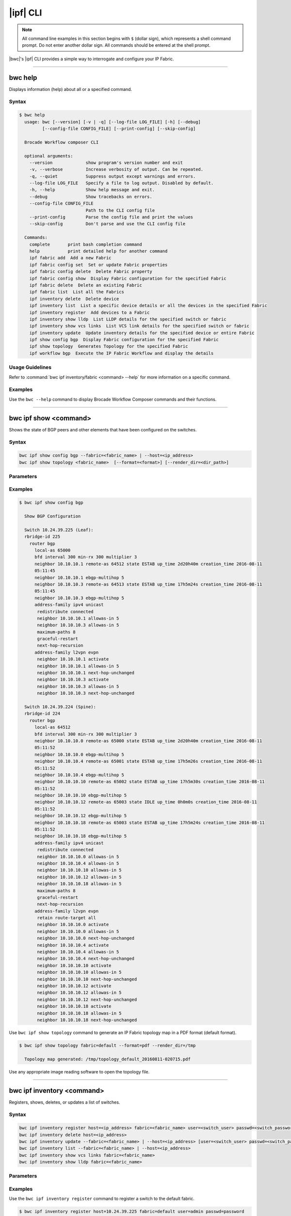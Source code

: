|ipf| CLI
======================

.. note::
  All command line examples in this section begins with ``$`` (dollar sign), which represents
  a shell command prompt. Do not enter another dollar sign. All commands should be entered
  at the shell prompt.

|bwc|'s |ipf| CLI provides a simple way to interrogate and configure your IP Fabric.

.. todo::
   Add more details on the basic and advanced CLI. Take care of BWC help

------------

--------
bwc help
--------

Displays information (help) about all or a specified command.

Syntax
~~~~~~

.. code-block:: shell

   $ bwc help
     usage: bwc [--version] [-v | -q] [--log-file LOG_FILE] [-h] [--debug]
            [--config-file CONFIG_FILE] [--print-config] [--skip-config]

     Brocade Workflow composer CLI
     
     optional arguments:
       --version             show program's version number and exit
       -v, --verbose         Increase verbosity of output. Can be repeated.
       -q, --quiet           Suppress output except warnings and errors.
       --log-file LOG_FILE   Specify a file to log output. Disabled by default.
       -h, --help            Show help message and exit.
       --debug               Show tracebacks on errors.
       --config-file CONFIG_FILE
                             Path to the CLI config file
       --print-config        Parse the config file and print the values
       --skip-config         Don't parse and use the CLI config file
     
     Commands:
       complete       print bash completion command
       help           print detailed help for another command
       ipf fabric add  Add a new Fabric
       ipf fabric config set  Set or update Fabric properties
       ipf fabric config delete  Delete Fabric property
       ipf fabric config show  Display Fabric configuration for the specified Fabric
       ipf fabric delete  Delete an existing Fabric
       ipf fabric list  List all the Fabrics
       ipf inventory delete  Delete device
       ipf inventory list  List a specific device details or all the devices in the specified Fabric
       ipf inventory register  Add devices to a Fabric
       ipf inventory show lldp  List LLDP details for the specified switch or fabric
       ipf inventory show vcs links  List VCS link details for the specified switch or fabric
       ipf inventory update  Update inventory details for the specified device or entire Fabric
       ipf show config bgp  Display Fabric configuration for the specified Fabric
       ipf show topology  Generates Topology for the specified Fabric
       ipf workflow bgp  Execute the IP Fabric Workflow and display the details

Usage Guidelines
~~~~~~~~~~~~~~~~

Refer to :command:`bwc ipf inventory/fabric <command> --help` for more information on a specific command.

Examples
~~~~~~~~

Use the ``bwc --help`` command to display Brocade Workflow Composer commands and their functions.


.. code-block:: guess
   :emphasize-lines: 1,10

   $ bwc ipf fabric list -h
     usage: bwc ipf fabric list [-h] [--fabric <fabric>]
     
     List all the Fabrics
     
     optional arguments:
       -h, --help         show this help message and exit
       --fabric <fabric>  Fabric for which the configuration will be displayed

   $ bwc ipf inventory register -h
     usage: bwc ipf inventory register [-h] [-f {csv,json,table,value,yaml}]
                                       [-c COLUMN] [--max-width <integer>]
                                       [--noindent]
                                       [--quote {all,minimal,none,nonnumeric}]
                                       host fabric user passwd
     
     Add devices to a Fabric
     
     positional arguments:
       host                  IP of the device to be deleted
       fabric                Fabric to which the device will be added
       user                  Username to connect to the device
       passwd                Password to connect to the device
     
     optional arguments:
       -h, --help            show this help message and exit
     
     output formatters:
       output formatter options
     
       -f {csv,json,table,value,yaml}, --format {csv,json,table,value,yaml}
                             the output format, defaults to table
       -c COLUMN, --column COLUMN
                             specify the column(s) to include, can be repeated
     
     table formatter:
       --max-width <integer>
                             Maximum display width, <1 to disable. You can also use
                             the CLIFF_MAX_TERM_WIDTH environment variable, but the
                             parameter takes precedence.
     
     json formatter:
       --noindent            whether to disable indenting the JSON
     
     CSV Formatter:
       --quote {all,minimal,none,nonnumeric}
                             when to include quotes, defaults to nonnumeric

------------

----------------------
bwc ipf show <command>
----------------------


Shows the state of BGP peers and other elements that have been configured on the
switches.

Syntax
~~~~~~

.. code-block:: shell

    bwc ipf show config bgp --fabric=<fabric_name> | --host=<ip_address>
    bwc ipf show topology <fabric_name>  [--format=<format>] [--render_dir=<dir_path>]

Parameters
~~~~~~~~~~

.. code-block:: guess
   :emphasize-lines: 1,4,7,10,13,16
    
   config bgp
       Displays the BGP configuration.

       fabric=<fabric_name>            
           Specifies the fabric name.

   topology
       Specifies the fabric name and format of the topology display.

       fabric=<fabric_name>
           Specifies the fabric name.

       --format=<format>
           Specifies the output type of the file to show the topology (PDF, JPEG, or PNG).
           The default is PDF.

       --render_dir=<dir_path>
           Specifies the path where the topology file will be saved.
           The default is /tmp.


Examples
~~~~~~~~

.. code-block:: shell

    $ bwc ipf show config bgp

      Show BGP Configuration
  
      Switch 10.24.39.225 (Leaf):
      rbridge-id 225
        router bgp
          local-as 65000
          bfd interval 300 min-rx 300 multiplier 3
          neighbor 10.10.10.1 remote-as 64512 state ESTAB up_time 2d20h40m creation_time 2016-08-11
          05:11:45
          neighbor 10.10.10.1 ebgp-multihop 5
          neighbor 10.10.10.3 remote-as 64513 state ESTAB up_time 17h5m24s creation_time 2016-08-11
          05:11:45
          neighbor 10.10.10.3 ebgp-multihop 5
          address-family ipv4 unicast
           redistribute connected
           neighbor 10.10.10.1 allowas-in 5
           neighbor 10.10.10.3 allowas-in 5
           maximum-paths 8
           graceful-restart
           next-hop-recursion
          address-family l2vpn evpn
           neighbor 10.10.10.1 activate
           neighbor 10.10.10.1 allowas-in 5
           neighbor 10.10.10.1 next-hop-unchanged
           neighbor 10.10.10.3 activate
           neighbor 10.10.10.3 allowas-in 5
           neighbor 10.10.10.3 next-hop-unchanged
  
      Switch 10.24.39.224 (Spine):
      rbridge-id 224
        router bgp
          local-as 64512
          bfd interval 300 min-rx 300 multiplier 3
          neighbor 10.10.10.0 remote-as 65000 state ESTAB up_time 2d20h40m creation_time 2016-08-11
          05:11:52
          neighbor 10.10.10.0 ebgp-multihop 5
          neighbor 10.10.10.4 remote-as 65001 state ESTAB up_time 17h5m26s creation_time 2016-08-11
          05:11:52
          neighbor 10.10.10.4 ebgp-multihop 5
          neighbor 10.10.10.10 remote-as 65002 state ESTAB up_time 17h5m30s creation_time 2016-08-11
          05:11:52
          neighbor 10.10.10.10 ebgp-multihop 5
          neighbor 10.10.10.12 remote-as 65003 state IDLE up_time 0h0m0s creation_time 2016-08-11
          05:11:52
          neighbor 10.10.10.12 ebgp-multihop 5
          neighbor 10.10.10.18 remote-as 65003 state ESTAB up_time 17h5m24s creation_time 2016-08-11
          05:11:52
          neighbor 10.10.10.18 ebgp-multihop 5
          address-family ipv4 unicast
           redistribute connected
           neighbor 10.10.10.0 allowas-in 5
           neighbor 10.10.10.4 allowas-in 5
           neighbor 10.10.10.10 allowas-in 5
           neighbor 10.10.10.12 allowas-in 5
           neighbor 10.10.10.18 allowas-in 5
           maximum-paths 8
           graceful-restart
           next-hop-recursion
          address-family l2vpn evpn
           retain route-target all
           neighbor 10.10.10.0 activate
           neighbor 10.10.10.0 allowas-in 5
           neighbor 10.10.10.0 next-hop-unchanged
           neighbor 10.10.10.4 activate
           neighbor 10.10.10.4 allowas-in 5
           neighbor 10.10.10.4 next-hop-unchanged
           neighbor 10.10.10.10 activate
           neighbor 10.10.10.10 allowas-in 5
           neighbor 10.10.10.10 next-hop-unchanged
           neighbor 10.10.10.12 activate
           neighbor 10.10.10.12 allowas-in 5
           neighbor 10.10.10.12 next-hop-unchanged
           neighbor 10.10.10.18 activate
           neighbor 10.10.10.18 allowas-in 5
           neighbor 10.10.10.18 next-hop-unchanged

Use ``bwc ipf show topology`` command to generate an IP Fabric topology map in a PDF
format (default format).

.. code-block:: shell

    $ bwc ipf show topology fabric=default --format=pdf --render_dir=/tmp

      Topology map generated: /tmp/topology_default_20160811-020715.pdf

Use any appropriate image reading software to open the topology file.

-----------------

---------------------------
bwc ipf inventory <command>
---------------------------
Registers, shows, deletes, or updates a list of switches.

Syntax
~~~~~~
.. code:: shell

    bwc ipf inventory register host=<ip_address> fabric=<fabric_name> user=<switch_user> passwd=<switch_password>
    bwc ipf inventory delete host=<ip_address>
    bwc ipf inventory update --fabric=<fabric_name> | --host=<ip_address> [user=<switch_user> passwd=<switch_password>]
    bwc ipf inventory list --fabric=<fabric_name> | --host=<ip_address>
    bwc ipf inventory show vcs links fabric=<fabric_name>
    bwc ipf inventory show lldp fabric=<fabric_name>

Parameters
~~~~~~~~~~
.. code-block:: guess
    :emphasize-lines: 1,4,7,10,13,16,19,22

    register
        Registers an IP address or fabric by name.
    
    delete
        Deletes a specific IP address.
    
    update
        Updates a specific fabric or a switch in the fabric.
    
    list
        Lists information by fabric name or IP address.
    
    show vcs links
        Lists VCS links by fabric name.
    
    show lldp
        Displays the contents of an LLDP status.
    
    host
        Specifies IP address of a VDX switch.
    
    fabric
        Specifies a fabric name.

Examples
~~~~~~~~

Use the ``bwc ipf inventory register`` command to register a switch to the default fabric.

.. code:: shell

    $ bwc ipf inventory register host=10.24.39.225 fabric=default user=admin passwd=password

      Inventory Add
      +--------------+---------+------------+----------+------+------+-------+---------+
      | IP           | Model   | Rbridge-Id | Firmware | Name | Role |   ASN | Fabric  |
      +--------------+---------+------------+----------+------+------+-------+---------+
      | 10.24.39.225 | VDX6740 |        225 | 7.1.0    | sw0  | Leaf | 65000 | default |
      +--------------+---------+------------+----------+------+------+-------+---------+

Use the ``bwc ipf inventory delete`` command to delete a switch from the server.

.. code:: shell

    $ bwc ipf inventory delete host=10.24.39.225

      Inventory Delete Successfully
      +--------------+---------+------------+----------+------+------+-------+---------+
      | IP           | Model   | Rbridge-Id | Firmware | Name | Role |   ASN | Fabric  |
      +--------------+---------+------------+----------+------+------+-------+---------+
      | 10.24.39.225 | VDX6740 |        225 | 7.1.0    | sw0  | Leaf | 65000 | default |
      +--------------+---------+------------+----------+------+------+-------+---------+

Use the ``bwc ipf inventory update`` command to update a switch on the server. (This provides a way
to change the username and password.)

.. code:: shell

    $ bwc ipf inventory update --host=10.24.39.225

      Inventory Update
      +--------------+---------+------------+----------+------+------+-------+---------+
      | IP           | Model   | Rbridge-Id | Firmware | Name | Role |   ASN | Fabric  |
      +--------------+---------+------------+----------+------+------+-------+---------+
      | 10.24.39.225 | VDX6740 |        225 | 7.1.0    | sw0  | Leaf | 65000 | default |
      +--------------+---------+------------+----------+------+------+-------+---------+

Use the ``bwc ipf inventory list`` command to list all registered switches.

.. code:: shell

    $ bwc ipf inventory list --fabric=default

      Inventory List
      +--------------+-------------+------------+----------+----------------+-------+-------+---------+
      | IP           | Model       | Rbridge-Id | Firmware | Name           | Role  |   ASN | Fabric  |
      +--------------+-------------+------------+----------+----------------+-------+-------+---------+
      | 10.24.39.225 | VDX6740     |        225 | 7.1.0    | sw0            | Leaf  | 65000 | default |
      | 10.24.39.229 | VDX6740     |        229 | 7.1.0    | VCS_VDX_39_229 | Leaf  |       | default |
      | 10.24.39.228 | VDX6740     |        228 | 7.1.0    | VCS_VDX_39_228 | Leaf  |       | default |
      | 10.24.39.227 | VDX6740     |        227 | 7.1.0    | sw0            | Leaf  |       | default |
      | 10.24.39.226 | VDX6740T    |         26 | 7.1.0    | sw0            | Leaf  |       | default |
      | 10.24.39.224 | VDX6740     |        224 | 7.1.0    | sw0            | Spine | 64512 | default |
      | 10.24.39.223 | VDX6740T-1G |        223 | 7.1.0    | sw0            | Spine |       | default |
      +--------------+-------------+------------+----------+----------------+-------+-------+---------+

Use the ``bwc ipf inventory update --fabric=default`` command to update all switches in the
*"default"* fabric.

.. code:: shell

    $ bwc ipf inventory update --fabric=default

      Inventory Update
      +--------------+-------------+------------+----------+----------------+-------+-------+---------+
      | IP           | Model       | Rbridge-Id | Firmware | Name           | Role  |   ASN | Fabric  |
      +--------------+-------------+------------+----------+----------------+-------+-------+---------+
      | 10.24.39.225 | VDX6740     |        225 | 7.1.0    | sw0            | Leaf  | 65000 | default |
      | 10.24.39.229 | VDX6740     |        229 | 7.1.0    | VCS_VDX_39_229 | Leaf  |       | default |
      | 10.24.39.228 | VDX6740     |        228 | 7.1.0    | VCS_VDX_39_228 | Leaf  |       | default |
      | 10.24.39.227 | VDX6740     |        227 | 7.1.0    | sw0            | Leaf  |       | default |
      | 10.24.39.226 | VDX6740T    |         26 | 7.1.0    | sw0            | Leaf  |       | default |
      | 10.24.39.224 | VDX6740     |        224 | 7.1.0    | sw0            | Spine | 64512 | default |
      | 10.24.39.223 | VDX6740T-1G |        223 | 7.1.0    | sw0            | Spine |       | default |
      +--------------+-------------+------------+----------+----------------+-------+-------+---------+

Use the ``bwc ipf inventory show vcs links`` command to show VCS link status for a two-node VCS
cluster.

.. code:: shell

    $ bwc ipf inventory show vcs links fabric=default

      Inventory Show VCS
      +-----------------------------+--------------+-----------------------------+--------------+---------+
      | Interface-1                 | IP-1         | Interface-2                 | IP-2         | Fabric  |
      +-----------------------------+--------------+-----------------------------+--------------+---------+
      | TenGigabitEthernet 228/0/10 | 10.24.39.228 | TenGigabitEthernet 229/0/10 | 10.24.39.229 | default |
      +-----------------------------+--------------+-----------------------------+--------------+---------+

Use the ``bwc ipf inventory show lldp`` command to show LLDP neighbors.

.. code:: shell

    $ bwc ipf inventory show lldp fabric=default

      Inventory Show LLDP
      +--------------+-------------------+-------------------+-------------------+-------------------+---------------+------------------------+
      | IP           | Local MAC         | Local Intf        | Remote MAC        | Remote Intf       | Remote System | Remote Management Addr |
      +--------------+-------------------+-------------------+-------------------+-------------------+---------------+------------------------+
      | 10.24.39.225 | 50:eb:1a:22:50:b9 | TenGigabitEtherne | 00:27:f8:c5:bf:c2 | TenGigabitEtherne |               | sw0                    |
      |              |                   | t 225/0/1         |                   | t 223/0/1         |               |                        |
      | 10.24.39.225 | 50:eb:1a:22:50:ba | TenGigabitEtherne | 50:eb:1a:16:1d:8f | TenGigabitEtherne | 10.24.39.224  | sw0                    |
      |              |                   | t 225/0/2         |                   | t 224/0/1         |               |                        |
      | 10.24.39.229 | 50:eb:1a:21:19:27 | FortyGigabitEther | 50:eb:1a:16:1d:c0 | FortyGigabitEther | 10.24.39.224  | sw0                    |
      |              |                   | net 229/0/49      |                   | net 224/0/50      |               |                        |
      | 10.24.39.229 | 50:eb:1a:21:19:28 | FortyGigabitEther | 00:27:f8:c5:bf:f3 | FortyGigabitEther |               | sw0                    |
      |              |                   | net 229/0/50      |                   | net 223/0/50      |               |                        |
      | 10.24.39.228 | 50:eb:1a:13:9e:9d | TenGigabitEtherne | 00:27:f8:c5:bf:c5 | TenGigabitEtherne |               | sw0                    |
      |              |                   | t 228/0/1         |                   | t 223/0/4         |               |                        |
      | 10.24.39.228 | 50:eb:1a:13:9e:cd | FortyGigabitEther | 50:eb:1a:16:1d:c1 | FortyGigabitEther | 10.24.39.224  | sw0                    |
      |              |                   | net 228/0/49      |                   | net 224/0/51      |               |                        |
      | 10.24.39.227 | 50:eb:1a:22:c9:a4 | FortyGigabitEther | 00:27:f8:c5:bf:f2 | FortyGigabitEther |               | sw0                    |
      |              |                   | net 227/0/49      |                   | net 223/0/49      |               |                        |
      | 10.24.39.227 | 50:eb:1a:22:c9:a5 | FortyGigabitEther | 50:eb:1a:16:1d:bf | FortyGigabitEther | 10.24.39.224  | sw0                    |
      |              |                   | net 227/0/50      |                   | net 224/0/49      |               |                        |
      | 10.24.39.226 | 50:eb:1a:35:29:75 | TenGigabitEtherne | 50:eb:1a:16:1d:90 | TenGigabitEtherne | 10.24.39.224  | sw0                    |
      |              |                   | t 26/0/1          |                   | t 224/0/2         |               |                        |
      | 10.24.39.226 | 50:eb:1a:35:29:77 | TenGigabitEtherne | 00:27:f8:c5:bf:c3 | TenGigabitEtherne |               | sw0                    |
      |              |                   | t 26/0/3          |                   | t 223/0/2         |               |                        |
      | 10.24.39.224 | 50:eb:1a:16:1d:8f | TenGigabitEtherne | 50:eb:1a:22:50:ba | TenGigabitEtherne |               | sw0                    |
      |              |                   | t 224/0/1         |                   | t 225/0/2         |               |                        |
      | 10.24.39.224 | 50:eb:1a:16:1d:90 | TenGigabitEtherne | 50:eb:1a:35:29:75 | TenGigabitEtherne |               | sw0                    |
      |              |                   | t 224/0/2         |                   | t 26/0/1          |               |                        |
      | 10.24.39.224 | 50:eb:1a:16:1d:bf | FortyGigabitEther | 50:eb:1a:22:c9:a5 | FortyGigabitEther |               | sw0                    |
      |              |                   | net 224/0/49      |                   | net 227/0/50      |               |                        |
      | 10.24.39.224 | 50:eb:1a:16:1d:c0 | FortyGigabitEther | 50:eb:1a:21:19:27 | FortyGigabitEther | 10.24.39.229  | VCS_VDX_39_229         |
      |              |                   | net 224/0/50      |                   | net 229/0/49      |               |                        |
      | 10.24.39.224 | 50:eb:1a:16:1d:c1 | FortyGigabitEther | 50:eb:1a:13:9e:cd | FortyGigabitEther | 10.24.39.228  | VCS_VDX_39_228         |
      |              |                   | net 224/0/51      |                   | net 228/0/49      |               |                        |
      | 10.24.39.223 | 00:27:f8:c5:bf:c2 | TenGigabitEtherne | 50:eb:1a:22:50:b9 | TenGigabitEtherne |               | sw0                    |
      |              |                   | t 223/0/1         |                   | t 225/0/1         |               |                        |
      | 10.24.39.223 | 00:27:f8:c5:bf:c3 | TenGigabitEtherne | 50:eb:1a:35:29:77 | TenGigabitEtherne |               | sw0                    |
      |              |                   | t 223/0/2         |                   | t 26/0/3          |               |                        |
      | 10.24.39.223 | 00:27:f8:c5:bf:c5 | TenGigabitEtherne | 50:eb:1a:13:9e:9d | TenGigabitEtherne | 10.24.39.228  | VCS_VDX_39_228         |
      |              |                   | t 223/0/4         |                   | t 228/0/1         |               |                        |
      | 10.24.39.223 | 00:27:f8:c5:bf:d0 | TenGigabitEtherne | 00:27:f8:c6:a6:a0 | TenGigabitEtherne |               | sw0                    |
      |              |                   | t 223/0/15        |                   | t 1/0/15          |               |                        |
      | 10.24.39.223 | 00:27:f8:c5:bf:f2 | FortyGigabitEther | 50:eb:1a:22:c9:a4 | FortyGigabitEther |               | sw0                    |
      |              |                   | net 223/0/49      |                   | net 227/0/49      |               |                        |
      | 10.24.39.223 | 00:27:f8:c5:bf:f3 | FortyGigabitEther | 50:eb:1a:21:19:28 | FortyGigabitEther | 10.24.39.229  | VCS_VDX_39_229         |
      |              |                   | net 223/0/50      |                   | net 229/0/50      |               |                        |
      +--------------+-------------------+-------------------+-------------------+-------------------+---------------+------------------------+

--------------------

--------------------
bwc ipf workflow bgp
--------------------

Executes a BGP workflow on a selected fabric.

Syntax
~~~~~~

.. code:: shell

    bwc ipf workflow bgp fabric=<fabric_name>

Parameters
~~~~~~~~~~

.. code-block:: guess
    :emphasize-lines: 1

    fabric=<fabric_name>
        Specifies the fabric name.


.. note::

    The spine has an additional parameter: ``retain route-target all`` under ``address-family l2vpn
    evpn``.

Examples
~~~~~~~~

Use the ``bwc ipf workflow bgp`` command to implement a workflow on a specific fabric.

.. code-block:: shell

    $ bwc ipf workflow bgp fabric=default

      BGP Workflow Result:

      Switch 10.24.39.225 (Leaf):
      rbridge-id 225
        router bgp
          local-as 65000
          bfd interval 300 min-rx 300 multiplier 3
          neighbor 10.10.10.1 remote-as 64512 state ESTAB up_time 2d20h40m creation_time 2016-08-11
          05:11:45
          neighbor 10.10.10.1 ebgp-multihop 5
          neighbor 10.10.10.3 remote-as 64513 state ESTAB up_time 17h5m24s creation_time 2016-08-11
          05:11:45
          neighbor 10.10.10.3 ebgp-multihop 5
          address-family ipv4 unicast
           redistribute connected
           neighbor 10.10.10.1 allowas-in 5
           neighbor 10.10.10.3 allowas-in 5
           maximum-paths 8
           graceful-restart
           next-hop-recursion
          address-family l2vpn evpn
           neighbor 10.10.10.1 activate
           neighbor 10.10.10.1 allowas-in 5
           neighbor 10.10.10.1 next-hop-unchanged
           neighbor 10.10.10.3 activate
           neighbor 10.10.10.3 allowas-in 5
           neighbor 10.10.10.3 next-hop-unchanged

      Switch 10.24.39.224 (Spine):
      rbridge-id 224
        router bgp
          local-as 64512
          bfd interval 300 min-rx 300 multiplier 3
          neighbor 10.10.10.0 remote-as 65000 state ESTAB up_time 2d20h40m creation_time 2016-08-11
          05:11:52
          neighbor 10.10.10.0 ebgp-multihop 5
          neighbor 10.10.10.4 remote-as 65001 state ESTAB up_time 17h5m26s creation_time 2016-08-11
          05:11:52
          neighbor 10.10.10.4 ebgp-multihop 5
          neighbor 10.10.10.10 remote-as 65002 state ESTAB up_time 17h5m30s creation_time 2016-08-11
          05:11:52
          neighbor 10.10.10.10 ebgp-multihop 5
          neighbor 10.10.10.12 remote-as 65003 state IDLE up_time 0h0m0s creation_time 2016-08-11
          05:11:52
          neighbor 10.10.10.12 ebgp-multihop 5
          neighbor 10.10.10.18 remote-as 65003 state ESTAB up_time 17h5m24s creation_time 2016-08-11
          05:11:52
          neighbor 10.10.10.18 ebgp-multihop 5
          address-family ipv4 unicast
           redistribute connected
           neighbor 10.10.10.0 allowas-in 5
           neighbor 10.10.10.4 allowas-in 5
           neighbor 10.10.10.10 allowas-in 5
           neighbor 10.10.10.12 allowas-in 5
           neighbor 10.10.10.18 allowas-in 5
           maximum-paths 8
           graceful-restart
           next-hop-recursion
          address-family l2vpn evpn
           retain route-target all
           neighbor 10.10.10.0 activate
           neighbor 10.10.10.0 allowas-in 5
           neighbor 10.10.10.0 next-hop-unchanged
           neighbor 10.10.10.4 activate
           neighbor 10.10.10.4 allowas-in 5
           neighbor 10.10.10.4 next-hop-unchanged
           neighbor 10.10.10.10 activate
           neighbor 10.10.10.10 allowas-in 5
           neighbor 10.10.10.10 next-hop-unchanged
           neighbor 10.10.10.12 activate
           neighbor 10.10.10.12 allowas-in 5
           neighbor 10.10.10.12 next-hop-unchanged
           neighbor 10.10.10.18 activate
           neighbor 10.10.10.18 allowas-in 5
           neighbor 10.10.10.18 next-hop-unchanged


--------------

--------------
bwc ipf fabric
--------------

Adds or deletes fabrics and user-created fabric parameters, and shows fabric and fabric configurations.

Syntax
~~~~~~

.. code-block:: shell

    bwc ipf fabric add fabric=<fabric_name>
    bwc ipf fabric delete fabric=<fabric_name>
    bwc ipf fabric config show fabric=<fabric_name>
    bwc ipf fabric config set fabric=<fabric_name> key=<key_name> value=<value>
    bwc ipf fabric config delete fabric=<fabric_name> key=<key>

Parameters
~~~~~~~~~~

.. code-block:: guess
   :emphasize-lines: 1,4,7

   fabric=<fabric_name>
       Specifies the fabric name.

   value
        Specifies the key's value.

   key
        Specifies the key.

Usage Guidelines
~~~~~~~~~~~~~~~~
The following key parameters and their values can be added with the ``bwc ipf fabric config
add`` command.

+------------------------+-------------------------------------------------------------------+
| :anycast_mac:          | A valid MAC address in the format xxxx.xxxx.xxxx or               |
|                        | xx:xx:xx:xx:xx:xx                                                 |
+------------------------+-------------------------------------------------------------------+
| :evpn_enabled:         | Yes or No                                                         |
+------------------------+-------------------------------------------------------------------+
| :bfd_tx:               | An integer from 50 through 30000                                  |
+------------------------+-------------------------------------------------------------------+
| :bfd_rx:               | An integer from 50 through 30000                                  |
+------------------------+-------------------------------------------------------------------+
| :bfd_multiplier:       | An integer from 3 through 50                                      |
+------------------------+-------------------------------------------------------------------+
| :bgp_multihop:         | An integer from 1 through 55                                      |
+------------------------+-------------------------------------------------------------------+
| :max_paths:            | An integer from 1 through 32                                      |
+------------------------+-------------------------------------------------------------------+
| :p2p_link_range:       | **(Required)** a valid IP-network or the word “unnumbered”        |
|                        +-------------------------------------------------------------------+
|                        | (case insensitive), based on what kind of BGP peers               |
|                        +-------------------------------------------------------------------+
|                        | connectivity you want, IP numbered or unnumbered. (Refer          |
|                        +-------------------------------------------------------------------+
|                        | overview section for details).                                    |
+------------------------+-------------------------------------------------------------------+
| :loopback_ip_range:    | **(Required)** A valid IP-network, for example,172.32.254.0/24    |
+------------------------+-------------------------------------------------------------------+
| :loopback_ip_range:    | **(Required)** A valid IP-network, for example,172.32.254.0/24    |
+------------------------+-------------------------------------------------------------------+
| :leaf_asn_block:       |  **(Required)** A single value or range from 1 through 4294967295 |
+------------------------+-------------------------------------------------------------------+
| :spine_asn_block:      | **(Required)** A single value or range from 1 through 4294967295  |
+------------------------+-------------------------------------------------------------------+
| :loopback_port_number: | **(Required)** A number from 1 through 255                        |
+------------------------+-------------------------------------------------------------------+
| :allowas_in:           | A number from 1 through 10                                        |
+------------------------+-------------------------------------------------------------------+

Examples
~~~~~~~~

Use the ``bwc ipf fabric add`` command to add a fabric named **new_fabric**.

.. code-block:: shell

    $ bwc ipf fabric add fabric=new_fabric

      Fabric new_fabric added successfully

Use the ``bwc ipf fabric delete`` command to delete a fabric named **new_fabric**.

.. code-block:: shell

    $ bwc ipf fabric delete fabric=new_fabric

      Fabric new_fabric deleted successfully


Use the ``bwc ipf fabric config show`` command to show the configuration of the default
fabric (because no name is specified.)

.. code-block:: shell

    $ bwc ipf fabric config show fabric=default

      Fabric Config Show
      +----------------------+-----------------+
      | Field                | Value           |
      +----------------------+-----------------+
      | Fabric Name          | default         |
      | bgp_multihop         | 5               |
      | spine_asn_block      | 64512-64999     |
      | leaf_asn_block       | 65000-65534     |
      | max_paths            | 8               |
      | loopback_port_number | 1               |
      | evpn_enabled         | Yes             |
      | allowas_in           | 5               |
      | bfd_multiplier       | 3               |
      | p2p_link_range       | 10.10.10.0/23   |
      | bfd_tx               | 300             |
      | anycast_mac          | aabb.ccdd.eeff  |
      | loopback_ip_range    | 172.32.254.0/24 |
      | bfd_rx               | 300             |
      +----------------------+-----------------+

Use the ``bwc ipf fabric add fabric=new_fabric`` command to add a fabric configuration to a fabric name
*"new_fabric"*.

.. code-block:: shell

    $ bwc ipf fabric add fabric=new_fabric

      Fabric new_fabric added successfully

    $ bwc ipf fabric config show fabric=new_fabric

      Fabric Config Show
      +----------------------+-----------------+
      | Field                | Value           |
      +----------------------+-----------------+
      | Fabric Name          | new_fabric      |
      | bgp_multihop         | 5               |
      | spine_asn_block      | 64512-64999     |
      | leaf_asn_block       | 65000-65534     |
      | max_paths            | 8               |
      | loopback_port_number | 1               |
      | evpn_enabled         | Yes             |
      | allowas_in           | 5               |
      | bfd_multiplier       | 3               |
      | p2p_link_range       | 10.10.10.0/23   |
      | bfd_tx               | 300             |
      | anycast_mac          | aabb.ccdd.eeff  |
      | loopback_ip_range    | 172.32.254.0/24 |
      | bfd_rx               | 300             |
      +----------------------+-----------------+

Use the ``bwc ipf fabric config delete`` command to delete a parameter from a specific fabric
configuration.

.. code-block:: shell

    $ bwc ipf fabric config delete fabric=new_fabric key=anycast_mac

      Key anycast_mac deleted successfully from fabric new_fabric
